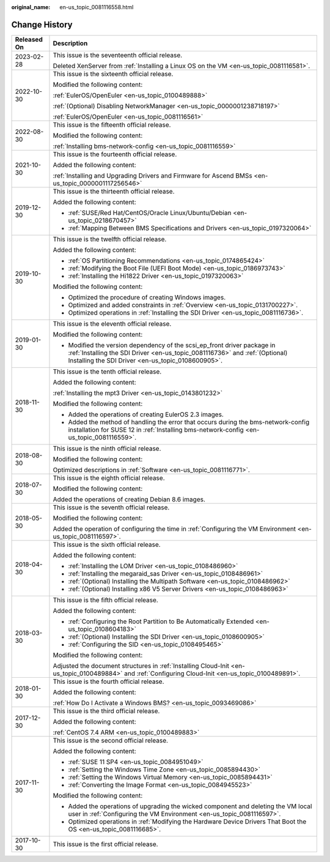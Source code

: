 :original_name: en-us_topic_0081116558.html

.. _en-us_topic_0081116558:

Change History
==============

+-----------------------------------+---------------------------------------------------------------------------------------------------------------------------------------------------------------------------------------------------------------+
| Released On                       | Description                                                                                                                                                                                                   |
+===================================+===============================================================================================================================================================================================================+
| 2023-02-28                        | This issue is the seventeenth official release.                                                                                                                                                               |
|                                   |                                                                                                                                                                                                               |
|                                   | Deleted XenServer from :ref:`Installing a Linux OS on the VM <en-us_topic_0081116581>`.                                                                                                                       |
+-----------------------------------+---------------------------------------------------------------------------------------------------------------------------------------------------------------------------------------------------------------+
| 2022-10-30                        | This issue is the sixteenth official release.                                                                                                                                                                 |
|                                   |                                                                                                                                                                                                               |
|                                   | Modified the following content:                                                                                                                                                                               |
|                                   |                                                                                                                                                                                                               |
|                                   | :ref:`EulerOS/OpenEuler <en-us_topic_0100489888>`                                                                                                                                                             |
|                                   |                                                                                                                                                                                                               |
|                                   | :ref:`(Optional) Disabling NetworkManager <en-us_topic_0000001238718197>`                                                                                                                                     |
|                                   |                                                                                                                                                                                                               |
|                                   | :ref:`EulerOS/OpenEuler <en-us_topic_0081116561>`                                                                                                                                                             |
+-----------------------------------+---------------------------------------------------------------------------------------------------------------------------------------------------------------------------------------------------------------+
| 2022-08-30                        | This issue is the fifteenth official release.                                                                                                                                                                 |
|                                   |                                                                                                                                                                                                               |
|                                   | Modified the following content:                                                                                                                                                                               |
|                                   |                                                                                                                                                                                                               |
|                                   | :ref:`Installing bms-network-config <en-us_topic_0081116559>`                                                                                                                                                 |
+-----------------------------------+---------------------------------------------------------------------------------------------------------------------------------------------------------------------------------------------------------------+
| 2021-10-30                        | This issue is the fourteenth official release.                                                                                                                                                                |
|                                   |                                                                                                                                                                                                               |
|                                   | Added the following content:                                                                                                                                                                                  |
|                                   |                                                                                                                                                                                                               |
|                                   | :ref:`Installing and Upgrading Drivers and Firmware for Ascend BMSs <en-us_topic_0000001117256546>`                                                                                                           |
+-----------------------------------+---------------------------------------------------------------------------------------------------------------------------------------------------------------------------------------------------------------+
| 2019-12-30                        | This issue is the thirteenth official release.                                                                                                                                                                |
|                                   |                                                                                                                                                                                                               |
|                                   | Added the following content:                                                                                                                                                                                  |
|                                   |                                                                                                                                                                                                               |
|                                   | -  :ref:`SUSE/Red Hat/CentOS/Oracle Linux/Ubuntu/Debian <en-us_topic_0218670457>`                                                                                                                             |
|                                   | -  :ref:`Mapping Between BMS Specifications and Drivers <en-us_topic_0197320064>`                                                                                                                             |
+-----------------------------------+---------------------------------------------------------------------------------------------------------------------------------------------------------------------------------------------------------------+
| 2019-10-30                        | This issue is the twelfth official release.                                                                                                                                                                   |
|                                   |                                                                                                                                                                                                               |
|                                   | Added the following content:                                                                                                                                                                                  |
|                                   |                                                                                                                                                                                                               |
|                                   | -  :ref:`OS Partitioning Recommendations <en-us_topic_0174865424>`                                                                                                                                            |
|                                   | -  :ref:`Modifying the Boot File (UEFI Boot Mode) <en-us_topic_0186973743>`                                                                                                                                   |
|                                   | -  :ref:`Installing the Hi1822 Driver <en-us_topic_0197320063>`                                                                                                                                               |
|                                   |                                                                                                                                                                                                               |
|                                   | Modified the following content:                                                                                                                                                                               |
|                                   |                                                                                                                                                                                                               |
|                                   | -  Optimized the procedure of creating Windows images.                                                                                                                                                        |
|                                   | -  Optimized and added constraints in :ref:`Overview <en-us_topic_0131700227>`.                                                                                                                               |
|                                   | -  Optimized operations in :ref:`Installing the SDI Driver <en-us_topic_0081116736>`.                                                                                                                         |
+-----------------------------------+---------------------------------------------------------------------------------------------------------------------------------------------------------------------------------------------------------------+
| 2019-01-30                        | This issue is the eleventh official release.                                                                                                                                                                  |
|                                   |                                                                                                                                                                                                               |
|                                   | Modified the following content:                                                                                                                                                                               |
|                                   |                                                                                                                                                                                                               |
|                                   | -  Modified the version dependency of the scsi_ep_front driver package in :ref:`Installing the SDI Driver <en-us_topic_0081116736>` and :ref:`(Optional) Installing the SDI Driver <en-us_topic_0108600905>`. |
+-----------------------------------+---------------------------------------------------------------------------------------------------------------------------------------------------------------------------------------------------------------+
| 2018-11-30                        | This issue is the tenth official release.                                                                                                                                                                     |
|                                   |                                                                                                                                                                                                               |
|                                   | Added the following content:                                                                                                                                                                                  |
|                                   |                                                                                                                                                                                                               |
|                                   | :ref:`Installing the mpt3 Driver <en-us_topic_0143801232>`                                                                                                                                                    |
|                                   |                                                                                                                                                                                                               |
|                                   | Modified the following content:                                                                                                                                                                               |
|                                   |                                                                                                                                                                                                               |
|                                   | -  Added the operations of creating EulerOS 2.3 images.                                                                                                                                                       |
|                                   | -  Added the method of handling the error that occurs during the bms-network-config installation for SUSE 12 in :ref:`Installing bms-network-config <en-us_topic_0081116559>`.                                |
+-----------------------------------+---------------------------------------------------------------------------------------------------------------------------------------------------------------------------------------------------------------+
| 2018-08-30                        | This issue is the ninth official release.                                                                                                                                                                     |
|                                   |                                                                                                                                                                                                               |
|                                   | Modified the following content:                                                                                                                                                                               |
|                                   |                                                                                                                                                                                                               |
|                                   | Optimized descriptions in :ref:`Software <en-us_topic_0081116771>`.                                                                                                                                           |
+-----------------------------------+---------------------------------------------------------------------------------------------------------------------------------------------------------------------------------------------------------------+
| 2018-07-30                        | This issue is the eighth official release.                                                                                                                                                                    |
|                                   |                                                                                                                                                                                                               |
|                                   | Modified the following content:                                                                                                                                                                               |
|                                   |                                                                                                                                                                                                               |
|                                   | Added the operations of creating Debian 8.6 images.                                                                                                                                                           |
+-----------------------------------+---------------------------------------------------------------------------------------------------------------------------------------------------------------------------------------------------------------+
| 2018-05-30                        | This issue is the seventh official release.                                                                                                                                                                   |
|                                   |                                                                                                                                                                                                               |
|                                   | Modified the following content:                                                                                                                                                                               |
|                                   |                                                                                                                                                                                                               |
|                                   | Added the operation of configuring the time in :ref:`Configuring the VM Environment <en-us_topic_0081116597>`.                                                                                                |
+-----------------------------------+---------------------------------------------------------------------------------------------------------------------------------------------------------------------------------------------------------------+
| 2018-04-30                        | This issue is the sixth official release.                                                                                                                                                                     |
|                                   |                                                                                                                                                                                                               |
|                                   | Added the following content:                                                                                                                                                                                  |
|                                   |                                                                                                                                                                                                               |
|                                   | -  :ref:`Installing the LOM Driver <en-us_topic_0108486960>`                                                                                                                                                  |
|                                   | -  :ref:`Installing the megaraid_sas Driver <en-us_topic_0108486961>`                                                                                                                                         |
|                                   | -  :ref:`(Optional) Installing the Multipath Software <en-us_topic_0108486962>`                                                                                                                               |
|                                   | -  :ref:`(Optional) Installing x86 V5 Server Drivers <en-us_topic_0108486963>`                                                                                                                                |
+-----------------------------------+---------------------------------------------------------------------------------------------------------------------------------------------------------------------------------------------------------------+
| 2018-03-30                        | This issue is the fifth official release.                                                                                                                                                                     |
|                                   |                                                                                                                                                                                                               |
|                                   | Added the following content:                                                                                                                                                                                  |
|                                   |                                                                                                                                                                                                               |
|                                   | -  :ref:`Configuring the Root Partition to Be Automatically Extended <en-us_topic_0108604183>`                                                                                                                |
|                                   | -  :ref:`(Optional) Installing the SDI Driver <en-us_topic_0108600905>`                                                                                                                                       |
|                                   | -  :ref:`Configuring the SID <en-us_topic_0108495465>`                                                                                                                                                        |
|                                   |                                                                                                                                                                                                               |
|                                   | Modified the following content:                                                                                                                                                                               |
|                                   |                                                                                                                                                                                                               |
|                                   | Adjusted the document structures in :ref:`Installing Cloud-Init <en-us_topic_0100489884>` and :ref:`Configuring Cloud-Init <en-us_topic_0100489891>`.                                                         |
+-----------------------------------+---------------------------------------------------------------------------------------------------------------------------------------------------------------------------------------------------------------+
| 2018-01-30                        | This issue is the fourth official release.                                                                                                                                                                    |
|                                   |                                                                                                                                                                                                               |
|                                   | Added the following content:                                                                                                                                                                                  |
|                                   |                                                                                                                                                                                                               |
|                                   | :ref:`How Do I Activate a Windows BMS? <en-us_topic_0093469086>`                                                                                                                                              |
+-----------------------------------+---------------------------------------------------------------------------------------------------------------------------------------------------------------------------------------------------------------+
| 2017-12-30                        | This issue is the third official release.                                                                                                                                                                     |
|                                   |                                                                                                                                                                                                               |
|                                   | Added the following content:                                                                                                                                                                                  |
|                                   |                                                                                                                                                                                                               |
|                                   | :ref:`CentOS 7.4 ARM <en-us_topic_0100489883>`                                                                                                                                                                |
+-----------------------------------+---------------------------------------------------------------------------------------------------------------------------------------------------------------------------------------------------------------+
| 2017-11-30                        | This issue is the second official release.                                                                                                                                                                    |
|                                   |                                                                                                                                                                                                               |
|                                   | Added the following content:                                                                                                                                                                                  |
|                                   |                                                                                                                                                                                                               |
|                                   | -  :ref:`SUSE 11 SP4 <en-us_topic_0084951049>`                                                                                                                                                                |
|                                   | -  :ref:`Setting the Windows Time Zone <en-us_topic_0085894430>`                                                                                                                                              |
|                                   | -  :ref:`Setting the Windows Virtual Memory <en-us_topic_0085894431>`                                                                                                                                         |
|                                   | -  :ref:`Converting the Image Format <en-us_topic_0084945523>`                                                                                                                                                |
|                                   |                                                                                                                                                                                                               |
|                                   | Modified the following content:                                                                                                                                                                               |
|                                   |                                                                                                                                                                                                               |
|                                   | -  Added the operations of upgrading the wicked component and deleting the VM local user in :ref:`Configuring the VM Environment <en-us_topic_0081116597>`.                                                   |
|                                   | -  Optimized operations in :ref:`Modifying the Hardware Device Drivers That Boot the OS <en-us_topic_0081116685>`.                                                                                            |
+-----------------------------------+---------------------------------------------------------------------------------------------------------------------------------------------------------------------------------------------------------------+
| 2017-10-30                        | This issue is the first official release.                                                                                                                                                                     |
+-----------------------------------+---------------------------------------------------------------------------------------------------------------------------------------------------------------------------------------------------------------+
